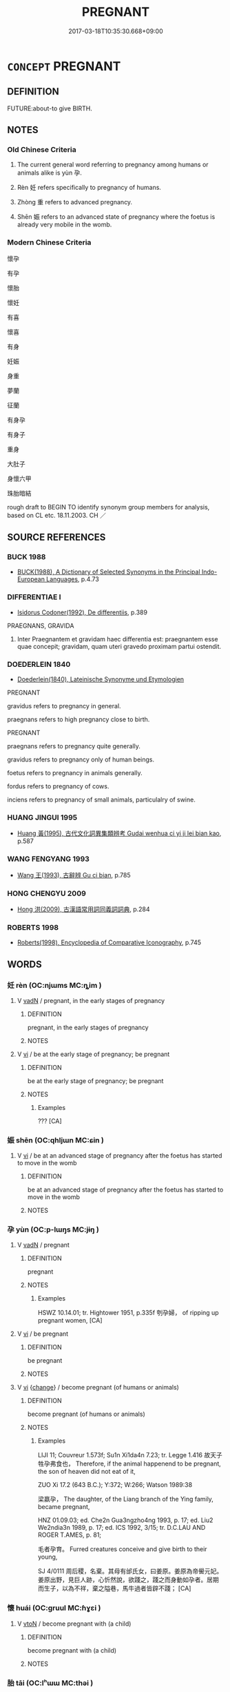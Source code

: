 # -*- mode: mandoku-tls-view -*-
#+TITLE: PREGNANT
#+DATE: 2017-03-18T10:35:30.668+09:00        
#+STARTUP: content
* =CONCEPT= PREGNANT
:PROPERTIES:
:CUSTOM_ID: uuid-17bec4da-47a1-4a86-b414-7b38f8395606
:SYNONYM+:  WITH CHILD
:TR_ZH: 懷孕
:TR_OCH: 孕
:END:
** DEFINITION

FUTURE:about-to give BIRTH.

** NOTES

*** Old Chinese Criteria
1. The current general word referring to pregnancy among humans or animals alike is yùn 孕.

2. Rèn 妊 refers specifically to pregnancy of humans.

3. Zhòng 重 refers to advanced pregnancy.

4. Shēn 娠 refers to an advanced state of pregnancy where the foetus is already very mobile in the womb.

*** Modern Chinese Criteria
懷孕

有孕

懷胎

懷妊

有喜

懷喜

有身

妊娠

身重

夢蘭

征蘭

有身孕

有身子

重身

大肚子

身懷六甲

珠胎暗結

rough draft to BEGIN TO identify synonym group members for analysis, based on CL etc. 18.11.2003. CH ／

** SOURCE REFERENCES
*** BUCK 1988
 - [[cite:BUCK-1988][BUCK(1988), A Dictionary of Selected Synonyms in the Principal Indo-European Languages]], p.4.73

*** DIFFERENTIAE I
 - [[cite:DIFFERENTIAE-I][Isidorus Codoner(1992), De differentiis]], p.389


PRAEGNANS, GRAVIDA

455. Inter Praegnantem et gravidam haec differentia est: praegnantem esse quae concepit; gravidam, quam uteri gravedo proximam partui ostendit.

*** DOEDERLEIN 1840
 - [[cite:DOEDERLEIN-1840][Doederlein(1840), Lateinische Synonyme und Etymologien]]

PREGNANT

gravidus refers to pregnancy in general.

praegnans refers to high pregnancy close to birth.



PREGNANT

praegnans refers to pregnancy quite generally.

gravidus refers to pregnancy only of human beings.

foetus refers to pregnancy in animals generally.

fordus refers to pregnancy of cows.

inciens refers to pregnancy of small animals, particulalry of swine.

*** HUANG JINGUI 1995
 - [[cite:HUANG-JINGUI-1995][Huang 黃(1995), 古代文化詞異集類辨考 Gudai wenhua ci yi ji lei bian kao]], p.587

*** WANG FENGYANG 1993
 - [[cite:WANG-FENGYANG-1993][Wang 王(1993), 古辭辨 Gu ci bian]], p.785

*** HONG CHENGYU 2009
 - [[cite:HONG-CHENGYU-2009][Hong 洪(2009), 古漢語常用詞同義詞詞典]], p.284

*** ROBERTS 1998
 - [[cite:ROBERTS-1998][Roberts(1998), Encyclopedia of Comparative Iconography]], p.745

** WORDS
   :PROPERTIES:
   :VISIBILITY: children
   :END:
*** 妊 rèn (OC:njɯms MC:ȵim )
:PROPERTIES:
:CUSTOM_ID: uuid-b46e1d25-5784-49ae-870c-9a8e1e3528de
:Char+: 妊(38,4/7) 
:GY_IDS+: uuid-d931bf6b-f851-4a37-8fd7-bd05dbfa6158
:PY+: rèn     
:OC+: njɯms     
:MC+: ȵim     
:END: 
**** V [[tls:syn-func::#uuid-fed035db-e7bd-4d23-bd05-9698b26e38f9][vadN]] / pregnant, in the early stages of pregnancy
:PROPERTIES:
:CUSTOM_ID: uuid-15af351a-6754-4d39-b3f5-3020e6b75601
:WARRING-STATES-CURRENCY: 3
:END:
****** DEFINITION

pregnant, in the early stages of pregnancy

****** NOTES

**** V [[tls:syn-func::#uuid-c20780b3-41f9-491b-bb61-a269c1c4b48f][vi]] / be at the early stage of pregnancy; be pregnant
:PROPERTIES:
:CUSTOM_ID: uuid-0cba56c2-bb66-454d-8d5b-7fcb76f61204
:WARRING-STATES-CURRENCY: 2
:END:
****** DEFINITION

be at the early stage of pregnancy; be pregnant

****** NOTES

******* Examples
??? [CA]

*** 娠 shēn (OC:qhljɯn MC:ɕin )
:PROPERTIES:
:CUSTOM_ID: uuid-ab2bfa2b-9e5a-4d50-bfe7-f290f9d0784a
:Char+: 娠(38,7/10) 
:GY_IDS+: uuid-6f12b364-1079-475b-90e6-a1be07590a69
:PY+: shēn     
:OC+: qhljɯn     
:MC+: ɕin     
:END: 
**** V [[tls:syn-func::#uuid-c20780b3-41f9-491b-bb61-a269c1c4b48f][vi]] / be at an advanced stage of pregnancy after the foetus has started to move in the womb
:PROPERTIES:
:CUSTOM_ID: uuid-79454f56-f6ac-4d23-8a30-f7ce5c65258c
:WARRING-STATES-CURRENCY: 3
:END:
****** DEFINITION

be at an advanced stage of pregnancy after the foetus has started to move in the womb

****** NOTES

*** 孕 yùn (OC:p-lɯŋs MC:jɨŋ )
:PROPERTIES:
:CUSTOM_ID: uuid-83acd0c3-a310-4d76-9311-3ace598af9b0
:Char+: 孕(39,2/5) 
:GY_IDS+: uuid-a0250625-70bc-4719-b64c-5e863c0c231b
:PY+: yùn     
:OC+: p-lɯŋs     
:MC+: jɨŋ     
:END: 
**** V [[tls:syn-func::#uuid-fed035db-e7bd-4d23-bd05-9698b26e38f9][vadN]] / pregnant
:PROPERTIES:
:CUSTOM_ID: uuid-1b58985c-61ca-47a7-b116-852df6f7fafb
:END:
****** DEFINITION

pregnant

****** NOTES

******* Examples
HSWZ 10.14.01; tr. Hightower 1951, p.335f 刳孕婦， of ripping up pregnant women, [CA]

**** V [[tls:syn-func::#uuid-c20780b3-41f9-491b-bb61-a269c1c4b48f][vi]] / be pregnant
:PROPERTIES:
:CUSTOM_ID: uuid-8cff55ef-9cda-4168-a31f-5b039ce388c2
:END:
****** DEFINITION

be pregnant

****** NOTES

**** V [[tls:syn-func::#uuid-c20780b3-41f9-491b-bb61-a269c1c4b48f][vi]] {[[tls:sem-feat::#uuid-3d95d354-0c16-419f-9baf-f1f6cb6fbd07][change]]} / become pregnant (of humans or animals)
:PROPERTIES:
:CUSTOM_ID: uuid-0133e758-c683-4dac-a16c-b8f265ebeced
:WARRING-STATES-CURRENCY: 4
:END:
****** DEFINITION

become pregnant (of humans or animals)

****** NOTES

******* Examples
LIJI 11; Couvreur 1.573f; Su1n Xi1da4n 7.23; tr. Legge 1.416 故天子牲孕弗食也， Therefore, if the animal happenend to be pregnant, the son of heaven did not eat of it,

ZUO Xi 17.2 (643 B.C.); Y:372; W:266; Watson 1989:38

 梁嬴孕， The daughter, of the Liang branch of the Ying family, became pregnant,

HNZ 01.09.03; ed. Che2n Gua3ngzho4ng 1993, p. 17; ed. Liu2 We2ndia3n 1989, p. 17; ed. ICS 1992, 3/15; tr. D.C.LAU AND ROGER T.AMES, p. 81;

 毛者孕育。 Furred creatures conceive and give birth to their young,

SJ 4/0111 周后稷，名棄。其母有邰氏女，曰姜原。姜原為帝嚳元妃。姜原出野，見巨人跡，心忻然說，欲踐之，踐之而身動如孕者。居期而生子，以為不祥，棄之隘巷，馬牛過者皆辟不踐； [CA]

*** 懷 huái (OC:ɡruul MC:ɦɣɛi )
:PROPERTIES:
:CUSTOM_ID: uuid-a5c9f6b1-c0fd-4eb0-8607-beb0881d0806
:Char+: 懷(61,16/19) 
:GY_IDS+: uuid-b73a81c5-7d28-4d6d-9f80-7bd91f200022
:PY+: huái     
:OC+: ɡruul     
:MC+: ɦɣɛi     
:END: 
**** V [[tls:syn-func::#uuid-fbfb2371-2537-4a99-a876-41b15ec2463c][vtoN]] / become pregnant with (a child)
:PROPERTIES:
:CUSTOM_ID: uuid-8a9dd647-df88-4371-a540-bda1e844202c
:END:
****** DEFINITION

become pregnant with (a child)

****** NOTES

*** 胎 tāi (OC:lʰɯɯ MC:thəi )
:PROPERTIES:
:CUSTOM_ID: uuid-aea0fda1-3f15-40d4-8089-a03807486b0c
:Char+: 胎(130,5/9) 
:GY_IDS+: uuid-b7ba98df-4b51-4739-b9b1-d6aaeb9dd72f
:PY+: tāi     
:OC+: lʰɯɯ     
:MC+: thəi     
:END: 
**** N [[tls:syn-func::#uuid-8717712d-14a4-4ae2-be7a-6e18e61d929b][n]] / animal with a foetus inside; pregnant animal
:PROPERTIES:
:CUSTOM_ID: uuid-97f4d96b-dc3e-4ebf-a896-6ab5588dcf88
:END:
****** DEFINITION

animal with a foetus inside; pregnant animal

****** NOTES

*** 重 zhòng (OC:doŋʔ MC:ɖi̯oŋ )
:PROPERTIES:
:CUSTOM_ID: uuid-8c270811-14c7-445c-b05c-5fac9fab9e5e
:Char+: 重(166,2/9) 
:GY_IDS+: uuid-514bf49e-c71b-4ad0-897a-d51daa58079b
:PY+: zhòng     
:OC+: doŋʔ     
:MC+: ɖi̯oŋ     
:END: 
**** V [[tls:syn-func::#uuid-c20780b3-41f9-491b-bb61-a269c1c4b48f][vi]] / SHIJING: be pregnant
:PROPERTIES:
:CUSTOM_ID: uuid-cfad6f83-1c83-4b46-8173-23389285f19a
:WARRING-STATES-CURRENCY: 3
:END:
****** DEFINITION

SHIJING: be pregnant

****** NOTES

*** 懷妊 huáirèn (OC:ɡruul njɯms MC:ɦɣɛi ȵim )
:PROPERTIES:
:CUSTOM_ID: uuid-22b0479c-1caa-4cad-b4b6-0807e00f8172
:Char+: 懷(61,16/19) 妊(38,4/7) 
:GY_IDS+: uuid-b73a81c5-7d28-4d6d-9f80-7bd91f200022 uuid-d931bf6b-f851-4a37-8fd7-bd05dbfa6158
:PY+: huái rèn    
:OC+: ɡruul njɯms    
:MC+: ɦɣɛi ȵim    
:END: 
**** V [[tls:syn-func::#uuid-091af450-64e0-4b82-98a2-84d0444b6d19][VPi]] / be pregnant
:PROPERTIES:
:CUSTOM_ID: uuid-ae202a17-6a60-46d8-b687-2e2a0f6f3e72
:END:
****** DEFINITION

be pregnant

****** NOTES

**** V [[tls:syn-func::#uuid-091af450-64e0-4b82-98a2-84d0444b6d19][VPi]] {[[tls:sem-feat::#uuid-3d95d354-0c16-419f-9baf-f1f6cb6fbd07][change]]} / get pregnant
:PROPERTIES:
:CUSTOM_ID: uuid-ab808fe9-a700-434e-9d1d-e441c6d96371
:WARRING-STATES-CURRENCY: 3
:END:
****** DEFINITION

get pregnant

****** NOTES

*** 有娠 yǒushēn (OC:ɢʷɯʔ qhljɯn MC:ɦɨu ɕin )
:PROPERTIES:
:CUSTOM_ID: uuid-ae13a12b-8812-4941-a2af-ef63c464df35
:Char+: 有(74,2/6) 娠(38,7/10) 
:GY_IDS+: uuid-5ba72032-5f6c-406d-a1fc-05dc9395e991 uuid-6f12b364-1079-475b-90e6-a1be07590a69
:PY+: yǒu shēn    
:OC+: ɢʷɯʔ qhljɯn    
:MC+: ɦɨu ɕin    
:END: 
**** V [[tls:syn-func::#uuid-091af450-64e0-4b82-98a2-84d0444b6d19][VPi]] {[[tls:sem-feat::#uuid-3d95d354-0c16-419f-9baf-f1f6cb6fbd07][change]]} / have foetues > become pregnant
:PROPERTIES:
:CUSTOM_ID: uuid-ed806891-fa75-48fd-95bd-e47088918d61
:END:
****** DEFINITION

have foetues > become pregnant

****** NOTES

*** 有身 yǒushēn (OC:ɢʷɯʔ qhjin MC:ɦɨu ɕin )
:PROPERTIES:
:CUSTOM_ID: uuid-dfd71d83-8f63-461a-82af-61a78ffa2669
:Char+: 有(74,2/6) 身(158,0/7) 
:GY_IDS+: uuid-5ba72032-5f6c-406d-a1fc-05dc9395e991 uuid-3fea944e-3a8d-4a16-a19d-850444d49e0c
:PY+: yǒu shēn    
:OC+: ɢʷɯʔ qhjin    
:MC+: ɦɨu ɕin    
:END: 
**** V [[tls:syn-func::#uuid-091af450-64e0-4b82-98a2-84d0444b6d19][VPi]] {[[tls:sem-feat::#uuid-3d95d354-0c16-419f-9baf-f1f6cb6fbd07][change]]} / become pregnant
:PROPERTIES:
:CUSTOM_ID: uuid-de7b59d5-ce21-46f1-9f54-b4ef74249eb1
:END:
****** DEFINITION

become pregnant

****** NOTES

**** V [[tls:syn-func::#uuid-c20780b3-41f9-491b-bb61-a269c1c4b48f][vi]] {[[tls:sem-feat::#uuid-2a66fc1c-6671-47d2-bd04-cfd6ccae64b8][stative]]} / be pregnant
:PROPERTIES:
:CUSTOM_ID: uuid-520b8bba-4a8d-4511-9acf-6bf88e282a1b
:END:
****** DEFINITION

be pregnant

****** NOTES

** BIBLIOGRAPHY
bibliography:../core/tlsbib.bib
